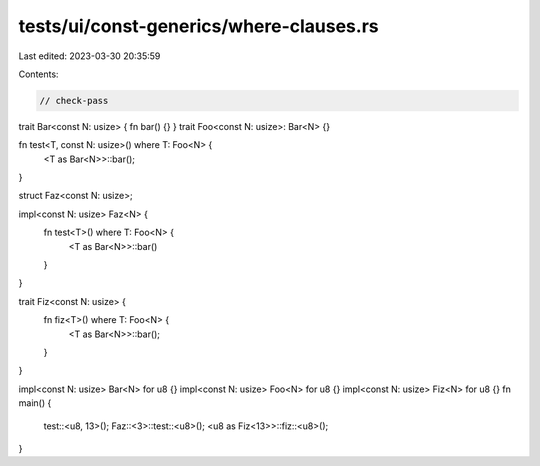 tests/ui/const-generics/where-clauses.rs
========================================

Last edited: 2023-03-30 20:35:59

Contents:

.. code-block:: rs

    // check-pass
trait Bar<const N: usize> { fn bar() {} }
trait Foo<const N: usize>: Bar<N> {}

fn test<T, const N: usize>() where T: Foo<N> {
    <T as Bar<N>>::bar();
}

struct Faz<const N: usize>;

impl<const N: usize> Faz<N> {
    fn test<T>() where T: Foo<N> {
        <T as Bar<N>>::bar()
    }
}

trait Fiz<const N: usize> {
    fn fiz<T>() where T: Foo<N> {
        <T as Bar<N>>::bar();
    }
}

impl<const N: usize> Bar<N> for u8 {}
impl<const N: usize> Foo<N> for u8 {}
impl<const N: usize> Fiz<N> for u8 {}
fn main() {
    test::<u8, 13>();
    Faz::<3>::test::<u8>();
    <u8 as Fiz<13>>::fiz::<u8>();
}


